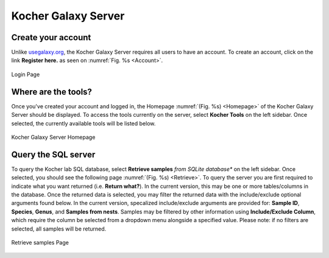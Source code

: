 Kocher Galaxy Server
====================

Create your account
-------------------
Unlike `usegalaxy.org <https://usegalaxy.org/>`_, the Kocher Galaxy Server requires all users to have an account. To create an account, click on the link **Register here.** as seen on :numref:`Fig. %s <Account>`.

.. figure:: Galaxy/Account.png
    :scale: 50 %
    :align: center
    :figclass: align-center
    :name: Account
     
    Login Page

Where are the tools?
--------------------
Once you've created your account and logged in, the Homepage :numref:`(Fig. %s) <Homepage>` of the Kocher Galaxy Server should be displayed. To access the tools currently on the server, select **Kocher Tools** on the left sidebar. Once selected, the currently available tools will be listed below.

.. figure:: Galaxy/Homepage.png
    :scale: 50 %
    :align: center
    :figclass: align-center
    :name: Homepage
     
    Kocher Galaxy Server Homepage

Query the SQL server
--------------------
To query the Kocher lab SQL database, select **Retrieve samples** *from SQLite database** on the left sidebar. Once selected, you should see the following page :numref:`(Fig. %s) <Retrieve>`. To query the server you are first required to indicate what you want returned (i.e. **Return what?**). In the current version, this may be one or more tables/columns in the database. Once the returned data is selected, you may filter the returned data with the include/exclude optional arguments found below. In the current version, specalized include/exclude arguments are provided for: **Sample ID**, **Species**, **Genus**, and **Samples from nests**. Samples may be filtered by other information using **Include/Exclude Column**, which require the column be selected from a dropdown menu alongside a specified value. Please note: if no filters are selected, all samples will be returned.   

.. figure:: Galaxy/Retrieve.png
    :scale: 50 %
    :align: center
    :figclass: align-center
    :name: Retrieve
     
    Retrieve samples Page

